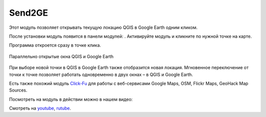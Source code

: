 Send2GE
=======

Этот модуль позволяет открывать текущую локацию QGIS в Google Earth одним кликом. 

После установки модуль появится в панели модулей: |button_send2ge|. Активируйте модуль и кликните по нужной точке на карте.

.. |button_send2ge| image:: _static/button_send2ge.png
   :width: 6mm

Программа откроется сразу в точке клика.

.. figure:: _static/qgis_googleearth_ru.png
   :name: qgis_googleearth_pic
   :align: center
   :width: 22cm

   Параллельно открытые окна QGIS и Google Earth

При выборе новой точки в QGIS в Google Earth также отобразится новая локация. Мгновенное переключение от точки к точке позволяет работать одновременно в двух окнах – в QGIS и Google Earth.

Есть также похожий модуль `Click-Fu <https://docs.nextgis.ru/docs_ngqgis/source/clickfu.html>`_ для работы с веб-сервисами Google Maps, OSM, Flickr Maps, GeoHack Map Sources.

Посмотреть на модуль в действии можно в нашем видео:

.. raw:: html

   <iframe width="560" height="315" src="https://rutube.ru/play/embed/d570a4991e6405da6b4eb859467ce085/" frameBorder="0" allow="clipboard-write; autoplay" webkitAllowFullScreen mozallowfullscreen allowFullScreen></iframe>

Смотреть на `youtube <https://youtu.be/LrJ8VAX6vbQ>`_, `rutube <https://rutube.ru/video/d570a4991e6405da6b4eb859467ce085/>`_.

